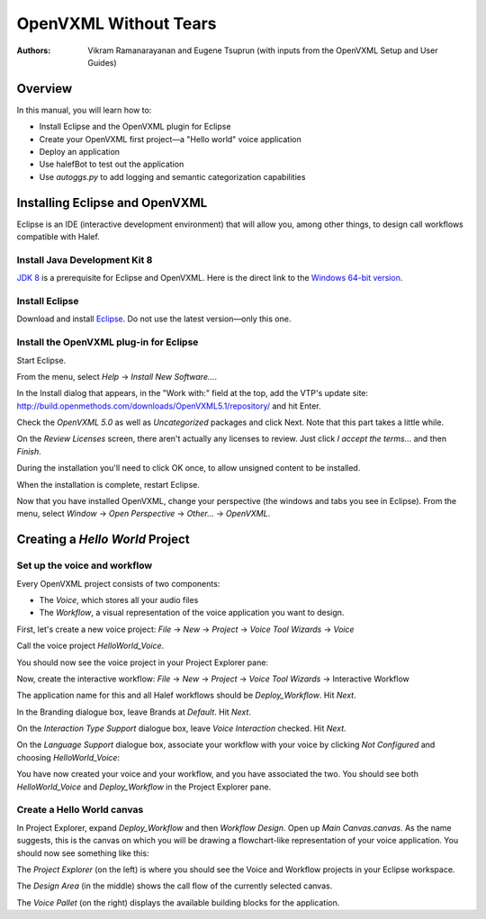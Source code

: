 .. halef documentation master file, created by
   sphinx-quickstart on Fri Feb 17 10:19:05 2017.
   You can adapt this file completely to your liking, but it should at least
   contain the root `toctree` directive.

   
OpenVXML Without Tears
==========================

:Authors: Vikram Ramanarayanan and Eugene Tsuprun (with inputs from the OpenVXML Setup and User Guides)

Overview
-----------

In this manual, you will learn how to:

- Install Eclipse and the OpenVXML plugin for Eclipse
- Create your OpenVXML first project—a "Hello world" voice application
- Deploy an application
- Use halefBot to test out the application
- Use `autoggs.py` to add logging and semantic categorization capabilities

Installing Eclipse and OpenVXML
--------------------------------

Eclipse is an IDE (interactive development environment) that will allow you, among other things, to design call workflows compatible with Halef.

Install Java Development Kit 8
~~~~~~~~~~~~~~~~~~~~~~~~~~~~~~~~~~~

`JDK 8`_ is a prerequisite for Eclipse and OpenVXML. Here is the direct link to the `Windows 64-bit version`_.

Install Eclipse
~~~~~~~~~~~~~~~~~~~~~~~~~~~~~~~~~~~

Download and install Eclipse_. Do not use the latest version—only this one.

Install the OpenVXML plug-in for Eclipse
~~~~~~~~~~~~~~~~~~~~~~~~~~~~~~~~~~~~~~~~~~~~

Start Eclipse.

From the menu, select *Help* → *Install New Software...*.

In the Install dialog that appears, in the "Work with:" field at the top, add the VTP's update site: http://build.openmethods.com/downloads/OpenVXML5.1/repository/ and hit Enter.

Check the *OpenVXML 5.0* as well as *Uncategorized* packages and click Next. Note that this part takes a little while.

On the *Review Licenses* screen, there aren't actually any licenses to review.  Just click *I accept the terms...* and then *Finish*.

During the installation you'll need to click OK once, to allow unsigned content to be installed.

When the installation is complete, restart Eclipse.

Now that you have installed OpenVXML, change your perspective (the windows and tabs you see in Eclipse). From the menu, select *Window* → *Open Perspective* → *Other...* → *OpenVXML*.

Creating a *Hello World* Project
--------------------------------

Set up the voice and workflow
~~~~~~~~~~~~~~~~~~~~~~~~~~~~~

Every OpenVXML project consists of two components:

- The *Voice*, which stores all your audio files
- The *Workflow*, a visual representation of the voice application you want to design. 

First, let's create a new voice project: *File* → *New* → *Project* → *Voice Tool Wizards* → *Voice*

Call the voice project *HelloWorld_Voice*.

You should now see the voice project in your Project Explorer pane:

.. image:: /images/create_voice.png

Now, create the interactive workflow: *File* → *New* → *Project* → *Voice Tool Wizards* → Interactive Workflow

The application name for this and all Halef workflows should be *Deploy_Workflow*. Hit *Next*.

In the Branding dialogue box, leave Brands at *Default*. Hit *Next*.

On the *Interaction Type Support* dialogue box, leave *Voice Interaction* checked. Hit *Next*.

On the *Language Support* dialogue box, associate your workflow with your voice by clicking *Not Configured* and choosing *HelloWorld_Voice*:

.. image:: /images/associate_voice.png

You have now created your voice and your workflow, and you have associated the two. You should see both *HelloWorld_Voice* and *Deploy_Workflow* in the Project Explorer pane.

Create a Hello World canvas
~~~~~~~~~~~~~~~~~~~~~~~~~~~~~

In Project Explorer, expand *Deploy_Workflow* and then *Workflow Design*. Open up *Main Canvas.canvas*. As the name suggests, this is the canvas on which you will be drawing a flowchart-like representation of your voice application. You should now see something like this:

.. image:: /images/canvas.png

The *Project Explorer* (on the left) is where you should see the Voice and Workflow projects in your Eclipse workspace.

The *Design Area* (in the middle) shows the call flow of the currently selected canvas.

The *Voice Pallet* (on the right) displays the available building blocks for the application. 


.. _JDK 8: http://www.oracle.com/technetwork/java/javase/downloads/jdk8-downloads-2133151.html
.. _`Windows 64-bit version`: http://download.oracle.com/otn-pub/java/jdk/8u20-b26/jdk-8u20-windows-x64.exe
.. _Eclipse: http://www.eclipse.org/downloads/packages/eclipse-rcp-and-rap-developers/keplersr2
